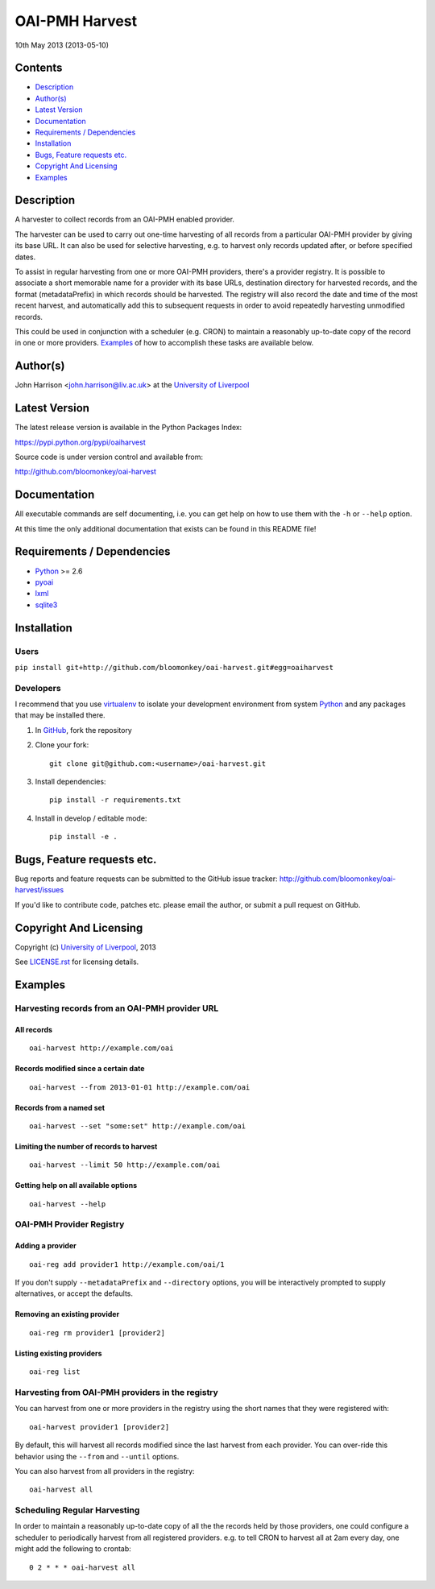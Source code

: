 OAI-PMH Harvest
===============

10th May 2013 (2013-05-10)

Contents
--------

- `Description`_
- `Author(s)`_
- `Latest Version`_
- `Documentation`_
- `Requirements / Dependencies`_
- `Installation`_
- `Bugs, Feature requests etc.`_
- `Copyright And Licensing`_
- `Examples`_


Description
-----------

A harvester to collect records from an OAI-PMH enabled provider.

The harvester can be used to carry out one-time harvesting of all
records from a particular OAI-PMH provider by giving its base URL. It
can also be used for selective harvesting, e.g. to harvest only records
updated after, or before specified dates.

To assist in regular harvesting from one or more OAI-PMH providers,
there's a provider registry. It is possible to associate a short
memorable name for a provider with its base URLs, destination directory
for harvested records, and the format (metadataPrefix) in which records
should be harvested. The registry will also record the date and time of
the most recent harvest, and automatically add this to subsequent
requests in order to avoid repeatedly harvesting unmodified records.

This could be used in conjunction with a scheduler (e.g. CRON) to
maintain a reasonably up-to-date copy of the record in one or more
providers. `Examples`_ of how to accomplish these tasks are available
below.


Author(s)
---------

John Harrison <john.harrison@liv.ac.uk> at the `University of Liverpool`_ 


Latest Version
--------------

The latest release version is available in the Python Packages Index:

https://pypi.python.org/pypi/oaiharvest

.. image:: https://pypip.in/v/oaiharvest/badge.png
    :target: https://crate.io/packages/oaiharvest/
    :alt: Latest PyPI version

.. image:: https://pypip.in/d/oaiharvest/badge.png
    :target: https://crate.io/packages/oaiharvest/
    :alt: Number of PyPI downloads



Source code is under version control and available from:

http://github.com/bloomonkey/oai-harvest


Documentation
-------------

All executable commands are self documenting, i.e. you can get help on
how to use them with the ``-h`` or ``--help`` option.

At this time the only additional documentation that exists can be found
in this README file!


Requirements / Dependencies
---------------------------

- Python_ >= 2.6
- pyoai_
- lxml_
- sqlite3_


Installation
------------

Users
~~~~~

``pip install git+http://github.com/bloomonkey/oai-harvest.git#egg=oaiharvest``


Developers
~~~~~~~~~~

I recommend that you use virtualenv_ to isolate your development
environment from system Python_ and any packages that may be installed
there.

1. In GitHub_, fork the repository

2. Clone your fork::

       git clone git@github.com:<username>/oai-harvest.git

3. Install dependencies::

       pip install -r requirements.txt

4. Install in develop / editable mode::

       pip install -e .


Bugs, Feature requests etc.
---------------------------

Bug reports and feature requests can be submitted to the GitHub issue
tracker:
http://github.com/bloomonkey/oai-harvest/issues

If you'd like to contribute code, patches etc. please email the author,
or submit a pull request on GitHub.


Copyright And Licensing
-----------------------

Copyright (c) `University of Liverpool`_, 2013

See `LICENSE.rst <LICENSE.rst>`_ for licensing details.


Examples
--------

Harvesting records from an OAI-PMH provider URL
~~~~~~~~~~~~~~~~~~~~~~~~~~~~~~~~~~~~~~~~~~~~~~~

All records
'''''''''''

::

   oai-harvest http://example.com/oai


Records modified since a certain date
'''''''''''''''''''''''''''''''''''''

::

   oai-harvest --from 2013-01-01 http://example.com/oai


Records from a named set
''''''''''''''''''''''''

::

   oai-harvest --set "some:set" http://example.com/oai


Limiting the number of records to harvest
'''''''''''''''''''''''''''''''''''''''''

::

   oai-harvest --limit 50 http://example.com/oai


Getting help on all available options
'''''''''''''''''''''''''''''''''''''

::

   oai-harvest --help


OAI-PMH Provider Registry
~~~~~~~~~~~~~~~~~~~~~~~~~

Adding a provider
'''''''''''''''''

::

   oai-reg add provider1 http://example.com/oai/1


If you don't supply ``--metadataPrefix`` and ``--directory`` options,
you will be interactively prompted to supply alternatives, or accept
the defaults.


Removing an existing provider
'''''''''''''''''''''''''''''

::

   oai-reg rm provider1 [provider2]


Listing existing providers
''''''''''''''''''''''''''

::

   oai-reg list


Harvesting from OAI-PMH providers in the registry
~~~~~~~~~~~~~~~~~~~~~~~~~~~~~~~~~~~~~~~~~~~~~~~~~

You can harvest from one or more providers in the registry using the
short names that they were registered with::

   oai-harvest provider1 [provider2]


By default, this will harvest all records modified since the last
harvest from each provider. You can over-ride this behavior using the
``--from`` and ``--until`` options.

You can also harvest from all providers in the registry::

   oai-harvest all


Scheduling Regular Harvesting
~~~~~~~~~~~~~~~~~~~~~~~~~~~~~

In order to maintain a reasonably up-to-date copy of all the the
records held by those providers, one could configure a scheduler to
periodically harvest from all registered providers. e.g. to tell CRON
to harvest all at 2am every day, one might add the following to
crontab::

   0 2 * * * oai-harvest all


.. Links
.. _Python: http://www.python.org/
.. _pyoai: https://pypi.python.org/pypi/pyoai
.. _PyPI: https://pypi.python.org/pypi
.. _lxml: https://pypi.python.org/pypi/lxml
.. _sqlite3: http://www.sqlite.org/
.. _`University of Liverpool`: http://www.liv.ac.uk
.. _GitHub: http://github.com
.. _virtualenv: http://www.virtualenv.org/en/latest/
